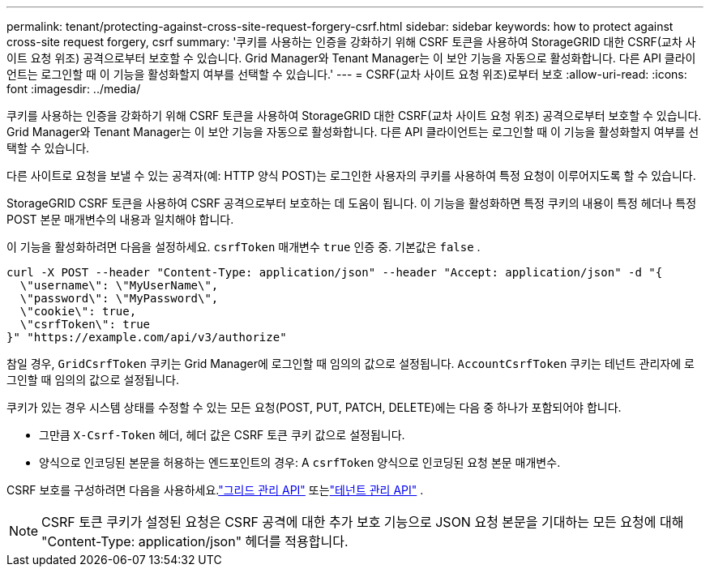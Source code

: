 ---
permalink: tenant/protecting-against-cross-site-request-forgery-csrf.html 
sidebar: sidebar 
keywords: how to protect against cross-site request forgery, csrf 
summary: '쿠키를 사용하는 인증을 강화하기 위해 CSRF 토큰을 사용하여 StorageGRID 대한 CSRF(교차 사이트 요청 위조) 공격으로부터 보호할 수 있습니다.  Grid Manager와 Tenant Manager는 이 보안 기능을 자동으로 활성화합니다. 다른 API 클라이언트는 로그인할 때 이 기능을 활성화할지 여부를 선택할 수 있습니다.' 
---
= CSRF(교차 사이트 요청 위조)로부터 보호
:allow-uri-read: 
:icons: font
:imagesdir: ../media/


[role="lead"]
쿠키를 사용하는 인증을 강화하기 위해 CSRF 토큰을 사용하여 StorageGRID 대한 CSRF(교차 사이트 요청 위조) 공격으로부터 보호할 수 있습니다.  Grid Manager와 Tenant Manager는 이 보안 기능을 자동으로 활성화합니다. 다른 API 클라이언트는 로그인할 때 이 기능을 활성화할지 여부를 선택할 수 있습니다.

다른 사이트로 요청을 보낼 수 있는 공격자(예: HTTP 양식 POST)는 로그인한 사용자의 쿠키를 사용하여 특정 요청이 이루어지도록 할 수 있습니다.

StorageGRID CSRF 토큰을 사용하여 CSRF 공격으로부터 보호하는 데 도움이 됩니다.  이 기능을 활성화하면 특정 쿠키의 내용이 특정 헤더나 특정 POST 본문 매개변수의 내용과 일치해야 합니다.

이 기능을 활성화하려면 다음을 설정하세요. `csrfToken` 매개변수 `true` 인증 중. 기본값은 `false` .

[listing]
----
curl -X POST --header "Content-Type: application/json" --header "Accept: application/json" -d "{
  \"username\": \"MyUserName\",
  \"password\": \"MyPassword\",
  \"cookie\": true,
  \"csrfToken\": true
}" "https://example.com/api/v3/authorize"
----
참일 경우, `GridCsrfToken` 쿠키는 Grid Manager에 로그인할 때 임의의 값으로 설정됩니다. `AccountCsrfToken` 쿠키는 테넌트 관리자에 로그인할 때 임의의 값으로 설정됩니다.

쿠키가 있는 경우 시스템 상태를 수정할 수 있는 모든 요청(POST, PUT, PATCH, DELETE)에는 다음 중 하나가 포함되어야 합니다.

* 그만큼 `X-Csrf-Token` 헤더, 헤더 값은 CSRF 토큰 쿠키 값으로 설정됩니다.
* 양식으로 인코딩된 본문을 허용하는 엔드포인트의 경우: A `csrfToken` 양식으로 인코딩된 요청 본문 매개변수.


CSRF 보호를 구성하려면 다음을 사용하세요.link:../admin/using-grid-management-api.html["그리드 관리 API"] 또는link:../tenant/understanding-tenant-management-api.html["테넌트 관리 API"] .


NOTE: CSRF 토큰 쿠키가 설정된 요청은 CSRF 공격에 대한 추가 보호 기능으로 JSON 요청 본문을 기대하는 모든 요청에 대해 "Content-Type: application/json" 헤더를 적용합니다.
